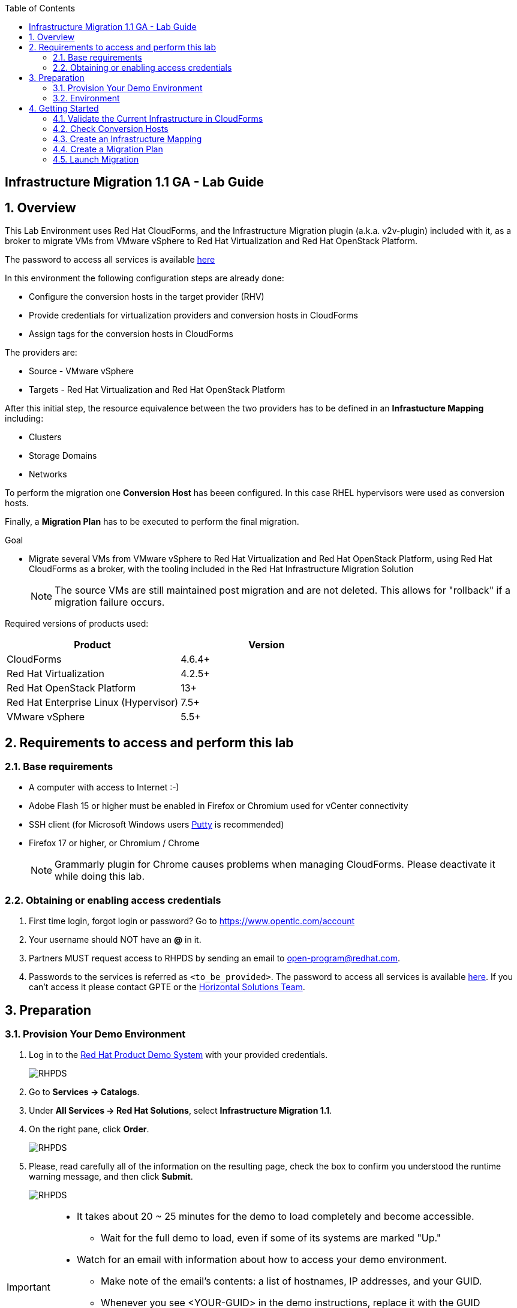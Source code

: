 :scrollbar:
:data-uri:
:toc2:
:imagesdir: images

== Infrastructure Migration 1.1 GA - Lab Guide

:numbered:

== Overview

This Lab Environment uses Red Hat CloudForms, and the Infrastructure Migration plugin (a.k.a. v2v-plugin) included with it, as a broker to migrate VMs from VMware vSphere to Red Hat Virtualization and Red Hat OpenStack Platform. 

The password to access all services is available link:https://mojo.redhat.com/docs/DOC-1174612-accessing-red-hat-solutions-lab-in-rhpds[here]

In this environment the following configuration steps are already done:

* Configure the conversion hosts in the target provider (RHV)
* Provide credentials for virtualization providers and conversion hosts in CloudForms
* Assign tags for the conversion hosts in CloudForms

The providers are:

* Source - VMware vSphere
* Targets - Red Hat Virtualization and Red Hat OpenStack Platform

After this initial step, the resource equivalence between the two providers has to be defined in an *Infrastucture Mapping* including:

* Clusters
* Storage Domains
* Networks

To perform the migration one *Conversion Host* has beeen configured. In this case RHEL hypervisors were used as conversion hosts.

Finally, a *Migration Plan* has to be executed to perform the final migration.

.Goal
* Migrate several VMs from VMware vSphere to Red Hat Virtualization and Red Hat OpenStack Platform, using Red Hat CloudForms as a broker, with the tooling included in the Red Hat Infrastructure Migration Solution
+
NOTE: The source VMs are still maintained post migration and are not deleted. This allows for "rollback" if a migration failure occurs.

Required versions of products used:

[cols="1,1",options="header"]
|=======
|Product |Version
|CloudForms |4.6.4+ 
|Red Hat Virtualization |4.2.5+
|Red Hat OpenStack Platform |13+
|Red Hat Enterprise Linux (Hypervisor) |7.5+
|VMware vSphere |5.5+
|=======

== Requirements to access and perform this lab

=== Base requirements

* A computer with access to Internet :-)
* Adobe Flash 15 or higher must be enabled in Firefox or Chromium used for vCenter connectivity
* SSH client (for Microsoft Windows users link:https://www.putty.org/[Putty] is recommended)
* Firefox 17 or higher, or Chromium / Chrome
+
[NOTE]
Grammarly plugin for Chrome causes problems when managing CloudForms. Please deactivate it while doing this lab.
+


=== Obtaining or enabling access credentials

. First time login, forgot login or password? Go to https://www.opentlc.com/account 

. Your username should NOT have an *@* in it. 

. Partners MUST request access to RHPDS by sending an email to open-program@redhat.com. 

. Passwords to the services is referred as `<to_be_provided>`. The password to access all services is available link:https://mojo.redhat.com/docs/DOC-1174612-accessing-red-hat-solutions-lab-in-rhpds[here]. If you can't access it please contact GPTE or the link:https://mojo.redhat.com/community/marketing/vertical-marketing/horizontal-solutions/people[Horizontal Solutions Team].

== Preparation

=== Provision Your Demo Environment

. Log in to the link:https://rhpds.redhat.com/[Red Hat Product Demo System] with your provided credentials. 
+
image::rhpds_login.png[RHPDS]

[start=2]
. Go to *Services -> Catalogs*.
. Under *All Services -> Red Hat Solutions*, select *Infrastructure Migration 1.1*.
. On the right pane, click *Order*.
+
image::rhpds_catalog.png[RHPDS]

[start=5]
. Please, read carefully all of the information on the resulting page, check the box to confirm you understood the runtime warning message, and then click *Submit*.
+
image::rhpds_order.png[RHPDS]

[IMPORTANT]
====
* It takes about 20 ~ 25 minutes for the demo to load completely and become accessible.
** Wait for the full demo to load, even if some of its systems are marked "Up."
* Watch for an email with information about how to access your demo environment.
** Make note of the email's contents: a list of hostnames, IP addresses, and your GUID.
** Whenever you see <YOUR-GUID> in the demo instructions, replace it with the GUID provided in the email.
* You can get real-time updates and status of your demo environment at https://www.opentlc.com/rhpds-status.
====

[TIP]
Be mindful of the runtime of your demo environment! It may take several hours to complete the demo, so you may need to extend the runtime. This is especially important in later steps when you are building virtual machines. For information on how to extend runtime and lifetime, see https://www.opentlc.com/lifecycle.

=== Environment

A full new demo environment is deployed on every request. To make the environment unique a 4 character identifier is assigned to it (i.e. `1e37`), this identifier is referred in this documentation as *YOUR-GUID*.  

The demo environment consists of the following systems:

image::architecture_diagram.png[Architecture Diagram]

.Networks

* Networks used in the environment
** `Admin` - `192.168.x.x/16` -> General adminitration and Storage network.
** `Service` - `10.10.0.x/24` -> Internal network for the app to connect LB to EAP and to DB. 
** `Service/DMZ` - `10.9.0.x/24` -> External network for the app. Also access to the user API for OSP and Horizon (Provider network)
** `OSP Provisioning` - `10.100.0.x/24` -> OpenStack provisioning network (includes Director and PXE), as well as access to the Admin API endpoint and control plane.  

[cols="1,1,1,2",options="header"]
|=======
| Hostname | Internal IP | External name | Description
|`workstation.example.com` |`192.168.0.10` | workstation-<YOUR-GUID>.rhpds.opentlc.com |Jump host and Ansible host
|`storage.example.com` |`192.168.0.254` | workstation-<YOUR-GUID>.rhpds.opentlc.com | NFS server
|`cf.example.com` |`192.168.0.100` |  cf-<YOUR-GUID>.rhpds.opentlc.com |CloudForms server
|`kvm1.example.com` |`192.168.0.41` | kvm1-<YOUR-GUID>.rhpds.opentlc.com |KVM hypervisor managed by Red Hat Virtualization
|`kvm2.example.com` |`192.168.0.42` | kvm2-<YOUR-GUID>.rhpds.opentlc.com |KVM hypervisor managed by Red Hat Virtualization
|`rhvm.example.com` |`192.168.0.35` | rhvm-<YOUR-GUID>.rhpds.opentlc.com |Red Hat Virtualization Manager server
|`controller.example.com` |`10.100.0.111` | controller-<YOUR-GUID>.rhpds.opentlc.com |Red Hat OpenStack Platform controller
|`compute0.example.com` |`10.100.0.112` | compute0-<YOUR-GUID>.rhpds.opentlc.com |Red Hat OpenStack Platform compute
|`compute1.example.com` |`10.100.0.113` | compute1-<YOUR-GUID>.rhpds.opentlc.com |Red Hat OpenStack Platform compute
|`rhvm.example.com` |`192.168.0.35` | rhvm-<YOUR-GUID>.rhpds.opentlc.com |Red Hat Virtualization Manager server
|`esx1.example.com` |`192.168.0.51` | N/A |ESXi hypervisor
|`esx2.example.com` |`192.168.0.52` | N/A |ESXi hypervisor
|`vcenter.example.com` |`192.168.0.50` | vcenter-<YOUR-GUID>.rhpds.opentlc.com |VMware vCenter server
|=======

.Prerequisites

* Deployment of the demo environment which includes the following VMs provisioned in the vSphere environment:
** `jboss0` - a Red Hat Enterprise Linux 7 host running JBoss EAP
** `jboss1` - a Red Hat Enterprise Linux 7 host running JBoss EAP
** `lb` - a Red Hat Enterprise Linux 7 host running JBoss Core Service Apache HTTP server configured with mod_cluster to proxy traffic to `jboss0` and `jboss1`
** `db` - a Red Hat Enterprise Linux 7 host running PostgreSQL that the `jboss0` and `jboss1` application servers connect to

* An external service is configured as https://app-<YOUR-GUID>.rhpds.opentlc.com pointing to the Load Balancer to make the Ticket Monster app accesible.

== Getting Started

. Once the system is running, use SSH to access your demo server using your OPENTLC login name and private SSH key.

* Using a Unix/Linux system:
+
----
$ ssh -i /path/to/private_key <YOUR-OpenTLC-USERNAME-redhat.com>@workstation-<YOUR-GUID>.rhpds.opentlc.com
----

* Example for user 'batman' and GUID '1e37', using the default ssh private key:
+
----
$ ssh -i ~/.ssh/id_rsa batman-redhat.com@workstation-1e37.rhpds.opentlc.com
----

. Become `root` using the provided password:
+
----
$ sudo -i
----

. Check the status of the environment using ansible:
+
----
# ansible all -m ping
----
+
This command establishes a connection to all the machines in the environment (except ESXi servers). 
In case the machines are up an running a success message, per each, will show up. 
This is an example of a success message for the VM jboss0.example.com:
+
----
jboss0.example.com | SUCCESS => {
    "changed": false, 
    "ping": "pong"
}
----
+ 
To check the infrastructure machines the following command can be also used:
+
----
# ansible infra -m ping
----
There are 4 VMs in the vCenter environment hosting an app with JBoss Core Services' Apache HTTP + modcluster as loadbalancer, two JBoss EAP 7 in domain mode, and a Postgresql database.
To check only if these ones are running, you may use the following command:
+
----
# ansible app -m ping
----
+ 

. Establish an SSH connection to the CloudForms server and monitor `automation.log`:
+
----
# ssh cf.example.com
# tail -f /var/www/miq/vmdb/log/automation.log
----
+
[TIP]
The log entries are very long, so it helps if you stretch this window as wide as possible.
+
[NOTE]
The log entries can be also seen in the CloudForms web UI in *Automation -> Automate -> Log*.

. Verify that the Ticket Monster app is running:

* Point your browser to https://app-<YOUR-GUID>.rhpds.opentlc.com and check it is running:
+
image::app-ticketmonster-running.png[Ticket Monster app running]
[NOTE]
You must accept all of the self-signed SSL certificates.
+
image::ssl_cert_warning.png[SSL Cert Warning]
+
If the ticketmonster app is not running, please run the following command in `workstation`:
+
----
/usr/bin/ansible-playbook /root/RHS-Infrastructure_Migration/playbooks/start_vms.yml --extra-vars @/root/RHS-Infrastructure_Migration/playbooks/vars_vms.yml
----

. Prepare to manage the environment. From a web browser, open each of the URLs below in its own window or tab, using these credentials (except when noted):

* *Username*: `admin`
* *Password*: `<to_be_provided>`
+
[NOTE]
You must accept all of the self-signed SSL certificates.

* *Red Hat Virtualization Manager:* `https://rhvm-<YOUR-GUID>.rhpds.opentlc.com`
.. Navigate to and click *Administration Portal* and log in using `admin`, `<to_be_provided>`, and `internal`.
+
image::rhv_login.png[RHV Login]

.. Verify that the Cluster is up and Hypervisors are active
+
[TIP]
As this is nested virtualization, sometimes the CPU type of the hypervisor is changed. 
+
image::rhv_hypervisors_up.png[RHV Hypervisors up]

* *vCenter:* `https://vcenter-<YOUR-GUID>.rhpds.opentlc.com`
+
image::vsphere_web_client_0.png[vCenter Login]

** Flash Player is required.
+
[TIP]
Modern browsers have flash player disabled by default. You  need to enable it to access and use the web manager interface in vSphere 5.5.

* Click on *Log in to vSphere Web Client*
+
image::vsphere_web_client_1.png[vSphere Web Client Login]
+
[WARNING]
Use `root` as the username to log in to vCenter.

* Click *Click on VMs and Templates*.
+
image::vsphere_web_client_2.png[vCenter]

.. Click *VMs and Templates* and verify that the 4 VMs `lb.example.com`, `jboss0.example.com`, `jboss1.example.com` and `db.example.com` are running. 
+
image::vsphere_web_client_3.png[vCenter]


* *CloudForms:* `https://cf-<YOUR-GUID>.rhpds.opentlc.com`
+
image::cloudforms_login.png[CloudForms Login]
+
[TIP]
You can also find these URLs in the email provided when you provisioned the demo environment.
+
image::cloudforms_dashboard.png[CloudForms Dashboard]

=== Validate the Current Infrastructure in CloudForms

. Log in with user `admin` and the provided password in CloudForms. Once in the web interface, go to *Compute -> Infrastructure -> Providers*.
+
image::cloudforms_infrastructure_providers_1.png[CloudForms Infrastructure Providers 1]

. If you see an exclamation mark (*!*), or a cross (*x*) in a provider, check the provider's box, go to *Authentication -> Re-check Authentication Status*.
+
image::cloudforms_infrastructure_providers_2.png[CloudForms Infrastructure Providers 2]
+
image::cloudforms_infrastructure_providers_3.png[CloudForms Infrastructure Providers 3]
+
[TIP]
Take into account that vCenter may take longer to start.

. To have proper information on all the resources available, check the provider's box, go to *Configuration -> Refresh Relationships and Power States*.
+
image::cloudforms_infrastructure_providers_4.png[CloudForms Infrastructure Providers 4]

. Go to *Compute -> Infrastructure -> Virtual Machines -> VMs -> All VMs*.
+
image::cloudforms_vms_1.png[CloudForms Virtual Machines 1]

. All VMs, Orphaned VMs and Templates in both RHV and vSphere show as entities in CloudForms.
+
image::cloudforms_vms_2.png[CloudForms Virtual Machines 2]
+
[NOTE]
If you needed to validate providers, you may have to wait a few minutes and refresh the screen before the VMs show up.

. Select the pane *VMs & Templates* and, in it, the *VMware* provider.

. Only the VMs and Templates in vSphere will show.
+
image::cloudforms_vms_3.png[CloudForms Virtual Machines 3]

=== Check Conversion Hosts

. On the `cf` system, go to *Compute -> Infrastructure -> Hosts*.
+
image::conversion_host_1.png[Conversion Host 1]

. Click *kvm1.example.com*.
+
image::conversion_host_2.png[Conversion Host 2]

. Select *Policy -> Edit Tags*.
+
image::conversion_host_3.png[Conversion Host 3]

. Check that *V2V - Transformation Host* has value *t* (for true) and that *V2V - Transformation Method* tag has value *VDDK*. Click *Cancel*.
+
image::conversion_host_6.png[Conversion Host 6]
+
* This values can also be seen in the *Smart Management* box in the host description
+
image::conversion_host_7.png[Conversion Host 7]

. Select *Configuration -> Edit this item* (back in `kvm1.example.com`).
+
image::conversion_host_8.png[Conversion Host 8]

. Check that *Username* has `root` and Password is set. You can click *Validate* to verify they are OK then the message "Credential validation was successful" will appear. This is needed to be able to connect to the conversion host and initiate the conversion.
+
image::conversion_host_9.png[Conversion Host 9]

. The conversion host is ready.


=== Create an Infrastructure Mapping

. Navigate to the *Compute -> Migration*.
+
image::infrastructure_mapping_1.png[Infrastructure Mapping 1]

. Click on *Create Infrastructure Mapping*.
+
image::infrastructure_mapping_2.png[Infrastructure Mapping 2]

. In the *step 1* of the wizard, *General*, type the name `ticket-monster-mapping` and click *next*.
+
* A description may be added to make it easy to, later on, recognize the usage of the mapping.
+
image::infrastructure_mapping_3.png[Infrastructure Mapping 3]

. In the *step 2* of the wizard, *Clusters*, select *Source Cluster* as `vSphere\DC01\Cluster01` and *Target Cluster* as `RHV\CoolDataCenter\TrustedCluster` and click *Add Mapping*, then click *next*.
+
image::infrastructure_mapping_4.png[Infrastructure Mapping 4]

. In the *step 3* of the wizard, *Datastores*, and having selected *Cluster01 (TrustedCluster)* as the cluster to work with, select *Source Datastore* as `vSphere\Datastore` and *Target Datastore* as `RHV\VMStorageNFS` and click *Add Mapping*, then click *next*.
+
image::infrastructure_mapping_5.png[Infrastructure Mapping 5]

. In the *step 4* of the wizard, *Networks*, and having selected *Cluster01 (TrustedCluster)* as the cluster to work with, select *Source Network* as `vSphere\VM Network` and *Target Network* as `RHV\ovirtmgmt` and click *Add Mapping*, then click *create*.
+
image::infrastructure_mapping_6.png[Infrastructure Mapping 6]

. In the *step 5* of the wizard, *Results*, a message `All mappings in ticket-monster-mapping have been mapped.` shall appear. Click *close*.
+
image::infrastructure_mapping_7.png[Infrastructure Mapping 7]

In these steps an *Infrastructure Mapping* has been created in order to simplify source and target resources using the data collected by Red hat CloudForms from both VMware vSphere and Red Hat Virtualization.

=== Create a Migration Plan

. Start in the CloudForms page accessed by navigating to *Compute -> Migration*, which is the finishing page from previous step.

. Click on *Create Migration Plan*.
+
image::migration_plan_1.png[Migration Plan 1]

. In the *step 1* of the wizard, *General*, select in the drop down menu the *Infrastructure Mapping* to be used, `ticket-monster-mapping`, add the name `ticket-monster-plan-lb` and click *next*.
+
image::migration_plan_2.png[Migration Plan 2]
+
[NOTE]
Keeping the default option will take us to the VM menu selector. For massive conversions a CSV file upload can be the right choice.

. In the *step 2* of the wizard, *VMs*, select the *lb* virtual machine, as the one to be migrated.
+
image::migration_plan_3.png[Migration Plan 3]
+
[NOTE]
VM selector has a filter to help find a set of VMs within a long list.

. In the *step 3* of the wizard, *Advanced Options*, we can assign *Pre* and *Post* migration playbooks to be executed during the migration. We won't use this in this demo. Click *Next*
+
image::migration_plan_4.png[Migration Plan 4]

. In the *step 4* of the wizard, *Schedule*, select *Save migration plan to run later*. Click *Create*
+
image::migration_plan_5.png[Migration Plan 5]
+
[NOTE]
The migration plan can be run immediately, by choosing the other option. 

. In the *step 5* of the wizard, *Results*, the message `Migration Plan: ticket-monster-plan has been saved` shall appear. Click *Close*.
+
image::migration_plan_6.png[Migration Plan 6]

. Back to the migration page we will see how the *Infrastructure Mapping* and *Migration Plan* are ready to be run
+
image::migration_plan_7.png[Migration Plan 7]

=== Launch Migration

. To launch the migration, while in the *Compute -> Migration* page, click on the *Migrate* button in the *ticket-monster-plan-lb*.
+
image::migration_running_1.png[Migration Running 1]

. The migration will get initiated. All data is gathered and preflight checks are executed.
+
image::migration_running_2.png[Migration Running 2]

. The plan gets auto-approved. Migration starts
+
image::migration_running_3.png[Migration Running 3]

. Now the migration is executing. We can see the orchestration process in Cloudforms logs
+
----
# ssh cf.example.com
# tail -f /var/www/miq/vmdb/log/automation.log
----
+
And each VM migration process in the Conversion Host:
+
----
# ssh kvm1.example.com
# tail -f /var/log/vdsm/import/*
----

. CloudForms Migration interface shows migration status too
+
image::migration_running_4.png[Migration Running 4]

. Clicking on the running plan info box will display the detailed info of the status
+
image::migration_running_5.png[Migration Running 5]

. Progress can be followed in this page or in the main Migration page
+
image::migration_running_6.png[Migration Running 6]

. For the time of the migration the load balancer, `lb` will be powered off migrated and then powered on.
+
image::migration_running_7.png[Migration Running 7]

. It is possible to check in *RHV* interface, in *Compute -> Virtual Machines* how the VM gets imported.
+
image::migration_running_8.png[Migration Running 8]

. Once the migration is finishing ...
+
image::migration_running_9.png[Migration Running 9]

. ... the VM gets powered up
+
image::migration_running_10.png[Migration Running 10]
+
image::migration_running_11.png[Migration Running 11]

. The migration gets completed.
+
image::migration_running_12.png[Migration Running 12]

. Let's check if the VMs are up and running using the following command:
+
----
# ansible app -m ping
----

. It's time to check the *app* running and accesible via the URL https://app-<YOUR-GUID>.rhpds.opentlc.com
+
image::migration_running_14.png[Migration Running 14]

. Migration can be reviewed in the Main Migration page in CloudForms
+
image::migration_running_15.png[Migration Running 15]

. Additionally the migration log can be downloaded and accessed post VM migration. This is useful for troubleshooint errors or just to check the migration details. It's worth nothing that if the migration fails prior to the VM being migrated this log will not be available. To access the log navigate to Completed Plans, and click **Download Log** and then **Migration log** next to the desired VM.
+
image::migration_log_access.png[Migration Log Access]

.. Once the log is downloaded click to open:
+
image::migration_log.png[Migration Log]

. Migrate the remaining application servers and database VMs from VMware to RHV using a CSV file.

.. Download the CSV file from link:https://raw.githubusercontent.com/RedHatDemos/RHS-Infrastructure_Migration/master/scripts/ticket_monster_migration.csv[here] and save it as `ticket_monster_migration.csv`. Check that the content is the following:
+
image:ticket_monster_csv_file.png[Multiple VM CSV File]
+
[TIP]
CSV file format is specified in the link:https://access.redhat.com/documentation/en-us/red_hat_infrastructure_migration_solution/1.0/html-single/infrastructure_migration_solution_guide/index#Creating_a_Migration_Plan[Official Documentation]

.. Navigate to *Compute -> Migration* and choose *Create Migration Plan*. We will select the same infrastructure mapping previously created, `ticket-monster-mapping`, and select *Import CSV file with a list of VMs to be migrated*. Click *Next*.
+
image::multi_vm_migration_plan_1.png[Multiple VM Migration Plan 1]

.. In the *Import File* step, click on import and select the previously downloaded file `ticket_monster_migration.csv`
+
image::multi_vm_migration_plan_2.png[Multiple VM Migration Plan 2]
+
image::multi_vm_migration_plan_3.png[Multiple VM Migration Plan 3]

.. The VM list will appear in the dialog. It is possible to modify the selection at this step but we will migrate the whole list. Click *Next*
+
image::multi_vm_migration_plan_4.png[Multiple VM Migration Plan 4]

.. In the *Advanced Options* step we will not apply any change. Click *Next*.
+
image::multi_vm_migration_plan_5.png[Multiple VM Migration Plan 5]

.. In the *Schedule* step we will *Save migration plan to run later*. The plan can later on be scheduled or directly run. Click *Next*.
+
image::multi_vm_migration_plan_6.png[Multiple VM Migration Plan 6]

.. *Results* page for the *Plan* will appear. Click *Close*
+
image::multi_vm_migration_plan_7.png[Multiple VM Migration Plan 7]

.. Back to the main *Migration* page, we can schedule or run the plan created. Click *Migrate*
+
image::multi_vm_migration_plan_8.png[Multiple VM Migration Plan 8]

.. The plan will get automatically approved and start immediatelly. The detailed status can be seen by clicking in the plan box. 
+
image::multi_vm_migration_plan_9.png[Multiple VM Migration Plan 9]
+
image::multi_vm_migration_plan_10.png[Multiple VM Migration Plan 10]

.. Once the VMs complete migration verify they are running in RHV via the RHV admin console.
+
image::multi_vm_migration_rhv.png[Multiple VM Migration RHV]

.. Verify that the Ticket Monster app is running:

* Point your browser to https://app-<YOUR-GUID>.rhpds.opentlc.com and check it is running:
+
image::app-ticketmonster-running.png[Ticket Monster Web App]

If you want a deeper knowledge on how the whole Infrastructure Migration works, you may want to read the link:insfrastructure_migration-deployment_guide.adoc[Deployment guide]. 

